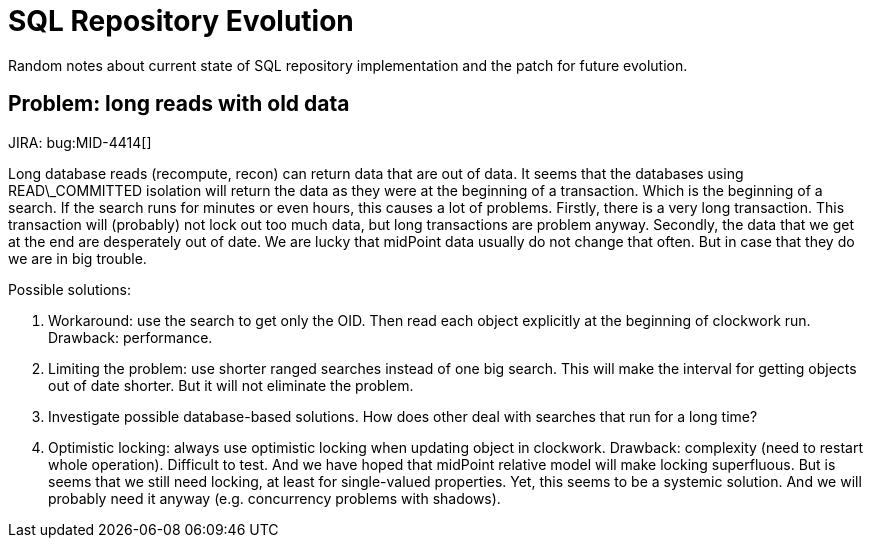 = SQL Repository Evolution
:page-wiki-name: SQL Repository Evolution
:page-upkeep-status: green

Random notes about current state of SQL repository implementation and the patch for future evolution.


== Problem: long reads with old data

JIRA: bug:MID-4414[]

Long database reads (recompute, recon) can return data that are out of data.
It seems that the databases using READ\_COMMITTED isolation will return the data as they were at the beginning of a transaction.
Which is the beginning of a search.
If the search runs for minutes or even hours, this causes a lot of problems.
Firstly, there is a very long transaction.
This transaction will (probably) not lock out too much data, but long transactions are problem anyway.
Secondly, the data that we get at the end are desperately out of date.
We are lucky that midPoint data usually do not change that often.
But in case that they do we are in big trouble.

Possible solutions:

. Workaround: use the search to get only the OID.
Then read each object explicitly at the beginning of clockwork run.
Drawback: performance.

. Limiting the problem: use shorter ranged searches instead of one big search.
This will make the interval for getting objects out of date shorter.
But it will not eliminate the problem.

. Investigate possible database-based solutions.
How does other deal with searches that run for a long time?

. Optimistic locking: always use optimistic locking when updating object in clockwork.
Drawback: complexity (need to restart whole operation).
Difficult to test.
And we have hoped that midPoint relative model will make locking superfluous.
But is seems that we still need locking, at least for single-valued properties.
Yet, this seems to be a systemic solution.
And we will probably need it anyway (e.g. concurrency problems with shadows).

